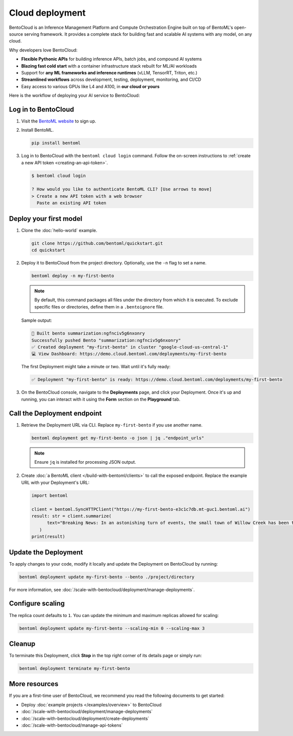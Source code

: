================
Cloud deployment
================

BentoCloud is an Inference Management Platform and Compute Orchestration Engine built on top of BentoML's open-source serving framework. It provides a complete stack for building fast and scalable AI systems with any model, on any cloud.

Why developers love BentoCloud:

- **Flexible Pythonic APIs** for building inference APIs, batch jobs, and compound AI systems
- **Blazing fast cold start** with a container infrastructure stack rebuilt for ML/AI workloads
- Support for **any ML frameworks and inference runtimes** (vLLM, TensorRT, Triton, etc.)
- **Streamlined workflows** across development, testing, deployment, monitoring, and CI/CD
- Easy access to various GPUs like L4 and A100, in **our cloud or yours**

Here is the workflow of deploying your AI service to BentoCloud:

.. image:: ../../_static/img/get-started/cloud-deployment/bentocloud-deployment-workflow.png
    :align: center
    :alt: BentoCloud deployment workflow

Log in to BentoCloud
--------------------

1. Visit the `BentoML website <https://www.bentoml.com/>`_ to sign up.
2. Install BentoML.

   .. code-block:: bash

      pip install bentoml

3. Log in to BentoCloud with the ``bentoml cloud login`` command. Follow the on-screen instructions to :ref:`create a new API token <creating-an-api-token>`.

   .. code-block:: bash

      $ bentoml cloud login

      ? How would you like to authenticate BentoML CLI? [Use arrows to move]
      > Create a new API token with a web browser
        Paste an existing API token

Deploy your first model
-----------------------

1. Clone the :doc:`hello-world` example.

   .. code-block:: bash

      git clone https://github.com/bentoml/quickstart.git
      cd quickstart

2. Deploy it to BentoCloud from the project directory. Optionally, use the ``-n`` flag to set a name.

   .. code-block:: bash

      bentoml deploy -n my-first-bento

   .. note::

      By default, this command packages all files under the directory from which it is executed. To exclude specific files or directories, define them in a ``.bentoignore`` file.

   Sample output:

   .. code-block:: bash

      🍱 Built bento summarization:ngfnciv5g6nxonry
      Successfully pushed Bento "summarization:ngfnciv5g6nxonry"
      ✅ Created deployment "my-first-bento" in cluster "google-cloud-us-central-1"
      💻 View Dashboard: https://demo.cloud.bentoml.com/deployments/my-first-bento

   The first Deployment might take a minute or two. Wait until it's fully ready:

   .. code-block:: bash

      ✅ Deployment "my-first-bento" is ready: https://demo.cloud.bentoml.com/deployments/my-first-bento

3. On the BentoCloud console, navigate to the **Deployments** page, and click your Deployment. Once it's up and running, you can interact with it using the **Form** section on the **Playground** tab.

   .. image:: ../_static/img/get-started/cloud-deployment/first-bento-on-bentocloud.png
      :alt: A summarization model running on BentoCloud

Call the Deployment endpoint
----------------------------

1. Retrieve the Deployment URL via CLI. Replace ``my-first-bento`` if you use another name.

   .. code-block:: bash

      bentoml deployment get my-first-bento -o json | jq ."endpoint_urls"

   .. note::

      Ensure ``jq`` is installed for processing JSON output.

2. Create :doc:`a BentoML client </build-with-bentoml/clients>` to call the exposed endpoint. Replace the example URL with your Deployment's URL:

   .. code-block:: python

      import bentoml

      client = bentoml.SyncHTTPClient("https://my-first-bento-e3c1c7db.mt-guc1.bentoml.ai")
      result: str = client.summarize(
            text="Breaking News: In an astonishing turn of events, the small town of Willow Creek has been taken by storm as local resident Jerry Thompson's cat, Whiskers, performed what witnesses are calling a 'miraculous and gravity-defying leap.' Eyewitnesses report that Whiskers, an otherwise unremarkable tabby cat, jumped a record-breaking 20 feet into the air to catch a fly. The event, which took place in Thompson's backyard, is now being investigated by scientists for potential breaches in the laws of physics. Local authorities are considering a town festival to celebrate what is being hailed as 'The Leap of the Century.",
         )
      print(result)

Update the Deployment
---------------------

To apply changes to your code, modify it locally and update the Deployment on BentoCloud by running:

.. code-block:: bash

   bentoml deployment update my-first-bento --bento ./project/directory

For more information, see :doc:`/scale-with-bentocloud/deployment/manage-deployments`.

Configure scaling
-----------------

The replica count defaults to ``1``. You can update the minimum and maximum replicas allowed for scaling:

.. code-block:: bash

   bentoml deployment update my-first-bento --scaling-min 0 --scaling-max 3

Cleanup
-------

To terminate this Deployment, click **Stop** in the top right corner of its details page or simply run:

.. code-block:: bash

   bentoml deployment terminate my-first-bento

More resources
--------------

If you are a first-time user of BentoCloud, we recommend you read the following documents to get started:

- Deploy :doc:`example projects </examples/overview>` to BentoCloud
- :doc:`/scale-with-bentocloud/deployment/manage-deployments`
- :doc:`/scale-with-bentocloud/deployment/create-deployments`
- :doc:`/scale-with-bentocloud/manage-api-tokens`
